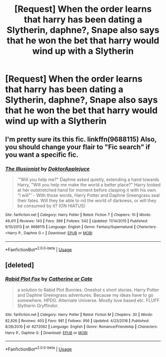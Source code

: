 #+TITLE: [Request] When the order learns that harry has been dating a Slytherin, daphne?, Snape also says that he won the bet that harry would wind up with a Slytherin

* [Request] When the order learns that harry has been dating a Slytherin, daphne?, Snape also says that he won the bet that harry would wind up with a Slytherin
:PROPERTIES:
:Author: ChampionOfChaos
:Score: 27
:DateUnix: 1527493734.0
:DateShort: 2018-May-28
:FlairText: Request
:END:

** I'm pretty sure its this fic. linkffn(9688115) Also, you should change your flair to "Fic search" if you want a specific fic.
:PROPERTIES:
:Author: nauze18
:Score: 14
:DateUnix: 1527498635.0
:DateShort: 2018-May-28
:END:

*** [[https://www.fanfiction.net/s/9688115/1/][*/The Illusionist/*]] by [[https://www.fanfiction.net/u/3927610/DoktorApplejuce][/DoktorApplejuce/]]

#+begin_quote
  '"Will you help me?" Daphne asked quietly, extending a hand towards Harry, "Will you help me make the world a better place?" Harry looked at her outstretched hand for moment before clasping it with his own. "I will"' - With those words, Harry Potter and Daphne Greengrass seal their fates. Will they be able to rid the world of darkness, or will they be consumed by it? (ON HIATUS)
#+end_quote

^{/Site/:} ^{fanfiction.net} ^{*|*} ^{/Category/:} ^{Harry} ^{Potter} ^{*|*} ^{/Rated/:} ^{Fiction} ^{T} ^{*|*} ^{/Chapters/:} ^{10} ^{*|*} ^{/Words/:} ^{49,411} ^{*|*} ^{/Reviews/:} ^{143} ^{*|*} ^{/Favs/:} ^{389} ^{*|*} ^{/Follows/:} ^{542} ^{*|*} ^{/Updated/:} ^{11/14/2015} ^{*|*} ^{/Published/:} ^{9/15/2013} ^{*|*} ^{/id/:} ^{9688115} ^{*|*} ^{/Language/:} ^{English} ^{*|*} ^{/Genre/:} ^{Fantasy/Supernatural} ^{*|*} ^{/Characters/:} ^{<Harry} ^{P.,} ^{Daphne} ^{G.>} ^{*|*} ^{/Download/:} ^{[[http://www.ff2ebook.com/old/ffn-bot/index.php?id=9688115&source=ff&filetype=epub][EPUB]]} ^{or} ^{[[http://www.ff2ebook.com/old/ffn-bot/index.php?id=9688115&source=ff&filetype=mobi][MOBI]]}

--------------

*FanfictionBot*^{2.0.0-beta} | [[https://github.com/tusing/reddit-ffn-bot/wiki/Usage][Usage]]
:PROPERTIES:
:Author: FanfictionBot
:Score: 2
:DateUnix: 1527498643.0
:DateShort: 2018-May-28
:END:


** [deleted]
:PROPERTIES:
:Score: 0
:DateUnix: 1527530258.0
:DateShort: 2018-May-28
:END:

*** [[https://www.fanfiction.net/s/6272062/1/][*/Rabid Plot Fox/*]] by [[https://www.fanfiction.net/u/1330288/Catherine-or-Cate][/Catherine or Cate/]]

#+begin_quote
  a solution to Rabid Plot Bunnies. Oneshot s short stories. Harry Potter and Daphne Greengrass adventures. Because my ideas have to go somewhere. HPDG. Alternate Universe. Mostly love based etc. FLUFF. Slytherin Gryffindor.
#+end_quote

^{/Site/:} ^{fanfiction.net} ^{*|*} ^{/Category/:} ^{Harry} ^{Potter} ^{*|*} ^{/Rated/:} ^{Fiction} ^{M} ^{*|*} ^{/Chapters/:} ^{30} ^{*|*} ^{/Words/:} ^{82,826} ^{*|*} ^{/Reviews/:} ^{403} ^{*|*} ^{/Favs/:} ^{981} ^{*|*} ^{/Follows/:} ^{956} ^{*|*} ^{/Updated/:} ^{4/23/2016} ^{*|*} ^{/Published/:} ^{8/26/2010} ^{*|*} ^{/id/:} ^{6272062} ^{*|*} ^{/Language/:} ^{English} ^{*|*} ^{/Genre/:} ^{Romance/Friendship} ^{*|*} ^{/Characters/:} ^{Harry} ^{P.,} ^{Daphne} ^{G.} ^{*|*} ^{/Download/:} ^{[[http://www.ff2ebook.com/old/ffn-bot/index.php?id=6272062&source=ff&filetype=epub][EPUB]]} ^{or} ^{[[http://www.ff2ebook.com/old/ffn-bot/index.php?id=6272062&source=ff&filetype=mobi][MOBI]]}

--------------

*FanfictionBot*^{2.0.0-beta} | [[https://github.com/tusing/reddit-ffn-bot/wiki/Usage][Usage]]
:PROPERTIES:
:Author: FanfictionBot
:Score: 1
:DateUnix: 1527530278.0
:DateShort: 2018-May-28
:END:
